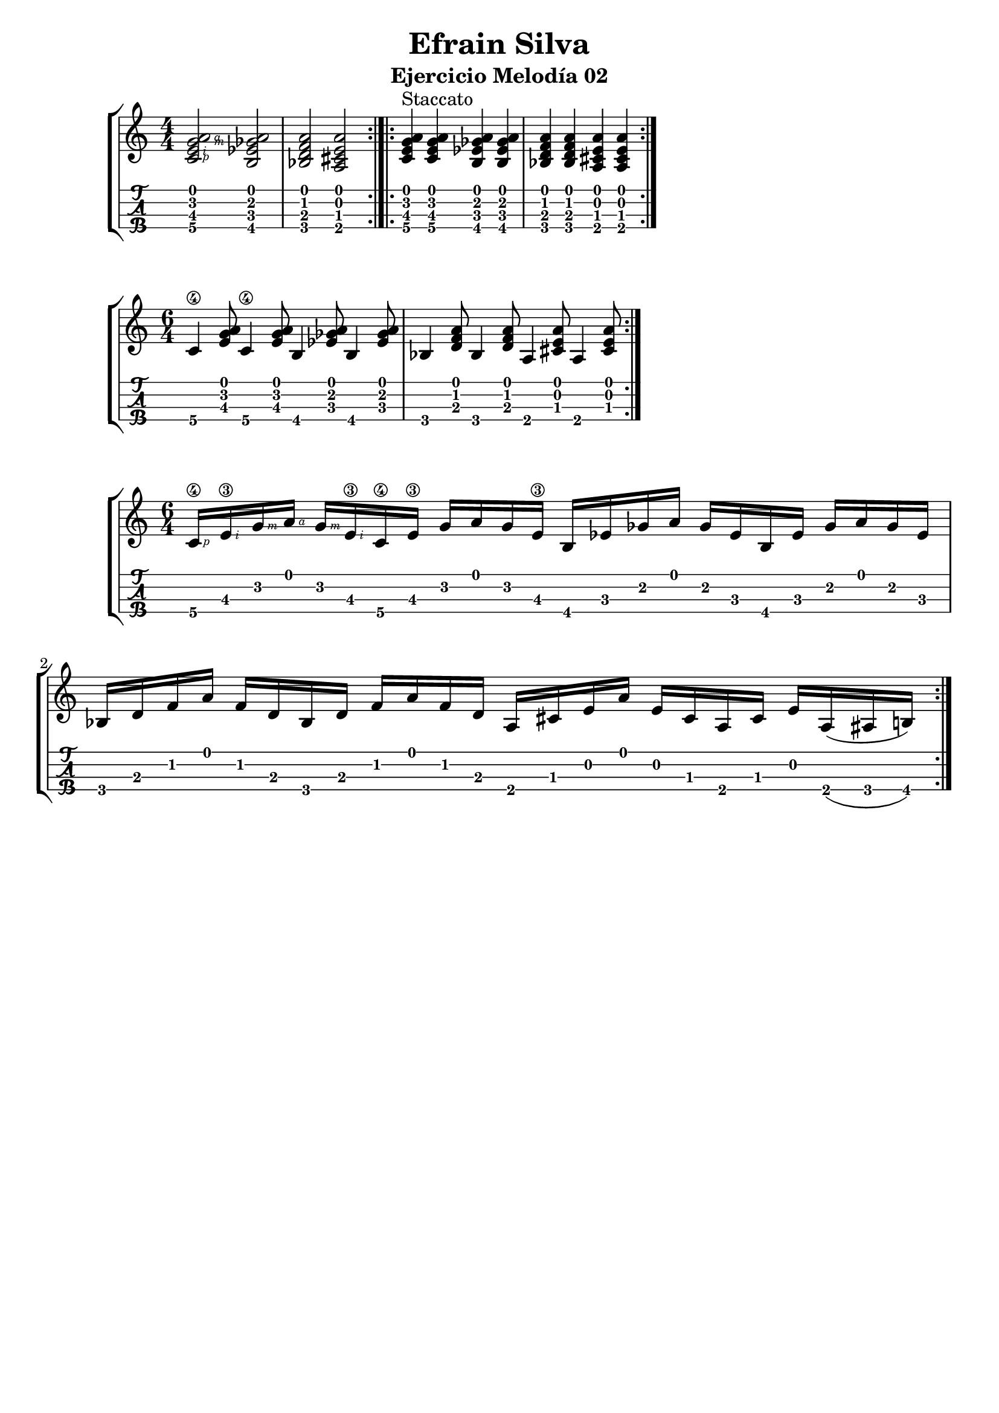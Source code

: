 \header {
  title = "Efrain Silva"
  subtitle = "Ejercicio Melodía 02"
  subsubtile = "a"
  tagline = ""  % removed
}
%--- Introducción de las notas ---%
uno = \relative c' {
\key c \major
\numericTimeSignature
\time 4/4
	<c  \rightHandFinger #1 e  \rightHandFinger #2 g  \rightHandFinger #3 a  \rightHandFinger #4 >2 
	<b ees ges a>
	<bes d f a>
	<a cis e a> \bar ":|.|:"
	<c e g a>4^"Staccato" <c e g a> <b ees ges a> <b ees ges a>
	<bes d f a> <bes d f a> <a cis e a> <a cis e a> \bar ":|." 
}

dos = \relative c' {
\key c \major
\numericTimeSignature
\time 6/4
	c4\4 <e g a>8 c4\4 <e g a>8 b4 <ees ges a>8 b4 <ees ges a>8
	bes4 <d f a>8 bes4 <d f a>8 a4 <cis e a>8 a4 <cis e a>8 \bar ":|." 
}

tres = \relative c' {
\key c \major
\numericTimeSignature
\time 6/4
	c16\4 \rightHandFinger #1
	e\3 \rightHandFinger #2
	g  \rightHandFinger #3
	a  \rightHandFinger #4
	g  \rightHandFinger #3
	e\3  \rightHandFinger #2
	  c\4 e\3 g a g e\3
	b ees ges a ges ees
	b ees ges a ges ees
	bes d f a f d 
	bes d f a f d 
	a cis e a e cis a cis e
	a,( ais b)\bar ":|." 

}

%--- Partitura ---%
\score {
 \header {
      piece = ""
    }
	\new StaffGroup	
	<<
		\new Staff \uno
		\new TabStaff \uno
	>>



\layout{
	\context {
		\TabStaff
		stringTunings = #tenor-ukulele-tuning
	}
}
\midi{
	\tempo 4 = 120
	}
}
%--- Partitura 2---%
\score {
 \header {
      piece = ""
    }
	\new StaffGroup	
	<<
		\new Staff \dos
		\new TabStaff \dos
	>>



\layout{
	\context {
		\TabStaff
		stringTunings = #tenor-ukulele-tuning
	}
}
\midi{
	\tempo 4 = 120
	}
}

%--- Partitura 3---%
\score {
 \header {
      piece = ""
    }
	\new StaffGroup	
	<<
		\new Staff \tres
		\new TabStaff \tres
	>>



\layout{
	\context {
		\TabStaff
		stringTunings = #tenor-ukulele-tuning
	}
}
\midi{
	\tempo 4 = 120
	}
}